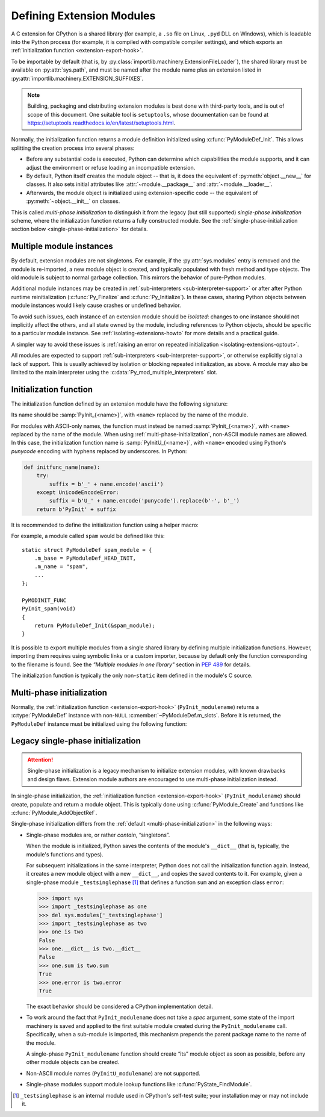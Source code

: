 .. highlight:: c

.. _extension-modules:

Defining Extension Modules
--------------------------

A C extension for CPython is a shared library (for example, a ``.so`` file
on Linux, ``.pyd`` DLL on Windows), which is loadable into the Python process
(for example, it is compiled with compatible compiler settings), and which
exports an :ref:`initialization function <extension-export-hook>`.

To be importable by default (that is, by
:py:class:`importlib.machinery.ExtensionFileLoader`),
the shared library must be available on :py:attr:`sys.path`,
and must be named after the module name plus an extension listed in
:py:attr:`importlib.machinery.EXTENSION_SUFFIXES`.

.. note::

   Building, packaging and distributing extension modules is best done with
   third-party tools, and is out of scope of this document.
   One suitable tool is ``setuptools``, whose documentation can be found at
   https://setuptools.readthedocs.io/en/latest/setuptools.html.

Normally, the initialization function returns a module definition initialized
using :c:func:`PyModuleDef_Init`.
This allows splitting the creation process into several phases:

- Before any substantial code is executed, Python can determine which
  capabilities the module supports, and it can adjust the environment or
  refuse loading an incompatible extension.
- By default, Python itself creates the module object -- that is, it does
  the equivalent of :py:meth:`object.__new__` for classes.
  It also sets initial attributes like :attr:`~module.__package__` and
  :attr:`~module.__loader__`.
- Afterwards, the module object is initialized using extension-specific
  code -- the equivalent of :py:meth:`~object.__init__` on classes.

This is called *multi-phase initialization* to distinguish it from the legacy
(but still supported) *single-phase initialization* scheme,
where the initialization function returns a fully constructed module.
See the :ref:`single-phase-initialization section below <single-phase-initialization>`
for details.

.. versionchanged:: 3.5

   Added support for multi-phase initialization (:pep:`489`).


Multiple module instances
.........................

By default, extension modules are not singletons.
For example, if the :py:attr:`sys.modules` entry is removed and the module
is re-imported, a new module object is created, and typically populated with
fresh method and type objects.
The old module is subject to normal garbage collection.
This mirrors the behavior of pure-Python modules.

Additional module instances may be created in
:ref:`sub-interpreters <sub-interpreter-support>`
or after after Python runtime reinitialization
(:c:func:`Py_Finalize` and :c:func:`Py_Initialize`).
In these cases, sharing Python objects between module instances would likely
cause crashes or undefined behavior.

To avoid such issues, each instance of an extension module should
be *isolated*: changes to one instance should not implicitly affect the others,
and all state owned by the module, including references to Python objects,
should be specific to a particular module instance.
See :ref:`isolating-extensions-howto` for more details and a practical guide.

A simpler way to avoid these issues is
:ref:`raising an error on repeated initialization <isolating-extensions-optout>`.

All modules are expected to support
:ref:`sub-interpreters <sub-interpreter-support>`, or otherwise explicitly
signal a lack of support.
This is usually achieved by isolation or blocking repeated initialization,
as above.
A module may also be limited to the main interpreter using
the :c:data:`Py_mod_multiple_interpreters` slot.


.. _extension-export-hook:

Initialization function
.......................

The initialization function defined by an extension module have the
following signature:

.. c:function:: PyObject* PyInit_modulename(void)

Its name should be :samp:`PyInit_{<name>}`, with ``<name>`` replaced by the
name of the module.

For modules with ASCII-only names, the function must instead be named
:samp:`PyInit_{<name>}`, with ``<name>`` replaced by the name of the module.
When using :ref:`multi-phase-initialization`, non-ASCII module names
are allowed. In this case, the initialization function name is
:samp:`PyInitU_{<name>}`, with ``<name>`` encoded using Python's
*punycode* encoding with hyphens replaced by underscores. In Python:

.. code-block:: python

    def initfunc_name(name):
        try:
            suffix = b'_' + name.encode('ascii')
        except UnicodeEncodeError:
            suffix = b'U_' + name.encode('punycode').replace(b'-', b'_')
        return b'PyInit' + suffix

It is recommended to define the initialization function using a helper macro:

.. c:macro:: PyMODINIT_FUNC

   Declare an extension module initialization function.
   This macro:

   * specifies the :c:expr:`PyObject*` return type,
   * adds any special linkage declarations required by the platform, and
   * for C++, declares the function as ``extern "C"``.

For example, a module called ``spam`` would be defined like this::

   static struct PyModuleDef spam_module = {
       .m_base = PyModuleDef_HEAD_INIT,
       .m_name = "spam",
       ...
   };

   PyMODINIT_FUNC
   PyInit_spam(void)
   {
       return PyModuleDef_Init(&spam_module);
   }

It is possible to export multiple modules from a single shared library by
defining multiple initialization functions. However, importing them requires
using symbolic links or a custom importer, because by default only the
function corresponding to the filename is found.
See the *"Multiple modules in one library"* section in :pep:`489` for details.

The initialization function is typically the only non-\ ``static``
item defined in the module's C source.


.. _multi-phase-initialization:

Multi-phase initialization
..........................

Normally, the :ref:`initialization function <extension-export-hook>`
(``PyInit_modulename``) returns a :c:type:`PyModuleDef` instance with
non-``NULL`` :c:member:`~PyModuleDef.m_slots`.
Before it is returned, the ``PyModuleDef`` instance must be initialized
using the following function:


.. c:function:: PyObject* PyModuleDef_Init(PyModuleDef *def)

   Ensure a module definition is a properly initialized Python object that
   correctly reports its type and a reference count.

   Return *def* cast to ``PyObject*``, or ``NULL`` if an error occurred.

   Calling this function is required for :ref:`multi-phase-initialization`.
   It should not be used other contexts.

   Note that Python assumes that ``PyModuleDef`` structures are statically
   allocated.
   This function may return either a new reference or a borrowed one;
   this reference must not be released.

   .. versionadded:: 3.5


.. _single-phase-initialization:

Legacy single-phase initialization
..................................

.. attention::
   Single-phase initialization is a legacy mechanism to initialize extension
   modules, with known drawbacks and design flaws. Extension module authors
   are encouraged to use multi-phase initialization instead.

In single-phase initialization, the
:ref:`initialization function <extension-export-hook>` (``PyInit_modulename``)
should create, populate and return a module object.
This is typically done using :c:func:`PyModule_Create` and functions like
:c:func:`PyModule_AddObjectRef`.

Single-phase initialization differs from the :ref:`default <multi-phase-initialization>`
in the following ways:

* Single-phase modules are, or rather *contain*, “singletons”.

  When the module is initialized, Python saves the contents of the module's
  ``__dict__`` (that is, typically, the module's functions and types).

  For subsequent initializations in the same interpreter, Python does not call
  the initialization function again.
  Instead, it creates a new module object with a new ``__dict__``, and copies
  the saved contents to it.
  For example, given a single-phase module ``_testsinglephase``
  [#testsinglephase]_ that defines a function ``sum`` and an exception class
  ``error``:

  .. code-block:: python

     >>> import sys
     >>> import _testsinglephase as one
     >>> del sys.modules['_testsinglephase']
     >>> import _testsinglephase as two
     >>> one is two
     False
     >>> one.__dict__ is two.__dict__
     False
     >>> one.sum is two.sum
     True
     >>> one.error is two.error
     True

  The exact behavior should be considered a CPython implementation detail.

* To work around the fact that ``PyInit_modulename`` does not take a *spec*
  argument, some state of the import machinery is saved and applied to the
  first suitable module created during the ``PyInit_modulename`` call.
  Specifically, when a sub-module is imported, this mechanism prepends the
  parent package name to the name of the module.

  A single-phase ``PyInit_modulename`` function should create “its” module
  object as soon as possible, before any other module objects can be created.

* Non-ASCII module names (``PyInitU_modulename``) are not supported.

* Single-phase modules support module lookup functions like
  :c:func:`PyState_FindModule`.

.. [#testsinglephase] ``_testsinglephase`` is an internal module used \
   in CPython's self-test suite; your installation may or may not \
   include it.
